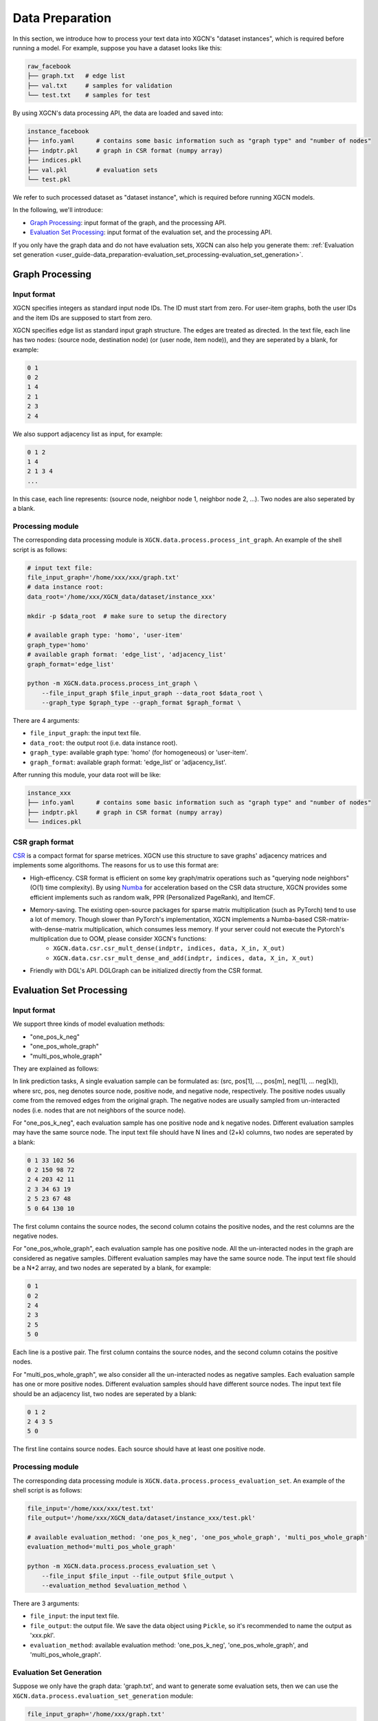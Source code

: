 .. _user_guide-data_preparation:

Data Preparation
======================

In this section, we introduce how to process your text data into XGCN's "dataset instances", 
which is required before running a model. 
For example, suppose you have a dataset looks like this: 

.. code:: 

    raw_facebook
    ├── graph.txt   # edge list
    ├── val.txt     # samples for validation
    └── test.txt    # samples for test

By using XGCN's data processing API, the data are loaded and saved into: 

.. code:: 

    instance_facebook
    ├── info.yaml      # contains some basic information such as "graph type" and "number of nodes"
    ├── indptr.pkl     # graph in CSR format (numpy array)
    ├── indices.pkl
    ├── val.pkl        # evaluation sets
    └── test.pkl

We refer to such processed dataset as "dataset instance", which is required before running XGCN models. 

In the following, we'll introduce:

* `Graph Processing`_: input format of the graph, and the processing API.
* `Evaluation Set Processing`_: input format of the evaluation set, and the processing API. 

If you only have the graph data and do not have evaluation sets, XGCN can also help you generate them: :ref:`Evaluation set generation <user_guide-data_preparation-evaluation_set_processing-evaluation_set_generation>`. 

.. _user_guide-data_preparation-graph_processing:

---------------------
Graph Processing
---------------------

Input format
--------------------

XGCN specifies integers as standard input node IDs. 
The ID must start from zero. For user-item graphs, both the user IDs and the item IDs are supposed to 
start from zero. 

XGCN specifies edge list as standard input graph structure. The edges are treated as directed. 
In the text file, each line has two nodes: (source node, destination node) (or (user node, item node)), and they are seperated by a blank, for example: 

.. code:: 

    0 1
    0 2
    1 4
    2 1
    2 3
    2 4

We also support adjacency list as input, for example: 

.. code:: 

    0 1 2
    1 4
    2 1 3 4
    ...

In this case, each line represents: (source node, neighbor node 1, neighbor node 2, ...). 
Two nodes are also seperated by a blank. 


Processing module
--------------------

The corresponding data processing module is ``XGCN.data.process.process_int_graph``. 
An example of the shell script is as follows: 

.. code:: shell

    # input text file:
    file_input_graph='/home/xxx/xxx/graph.txt'
    # data instance root:
    data_root='/home/xxx/XGCN_data/dataset/instance_xxx'
    
    mkdir -p $data_root  # make sure to setup the directory

    # available graph type: 'homo', 'user-item'
    graph_type='homo'
    # available graph format: 'edge_list', 'adjacency_list'
    graph_format='edge_list'

    python -m XGCN.data.process.process_int_graph \
        --file_input_graph $file_input_graph --data_root $data_root \
        --graph_type $graph_type --graph_format $graph_format \

There are 4 arguments: 

* ``file_input_graph``: the input text file. 
* ``data_root``: the output root (i.e. data instance root). 
* ``graph_type``: available graph type: 'homo' (for homogeneous) or 'user-item'. 
* ``graph_format``: available graph format: 'edge_list' or 'adjacency_list'. 

After running this module, your data root will be like: 

.. code:: 

    instance_xxx
    ├── info.yaml      # contains some basic information such as "graph type" and "number of nodes"
    ├── indptr.pkl     # graph in CSR format (numpy array)
    └── indices.pkl

CSR graph format
-------------------

`CSR <https://docs.scipy.org/doc/scipy/reference/generated/scipy.sparse.csr_matrix.html>`_ 
is a compact format for sparse metrices. XGCN use this structure to save 
graphs' adjacency matrices and implements some algorithoms. The reasons 
for us to use this format are:

* High-efficency. CSR format is efficient on some key graph/matrix operations such as "querying node neighbors" (O(1) time complexity). By using `Numba <https://numba.pydata.org/>`_ for acceleration based on the CSR data structure, XGCN provides some efficient implements such as random walk, PPR (Personalized PageRank), and ItemCF. 

* Memory-saving. The existing open-source packages for sparse matrix multiplication (such as PyTorch) tend to use a lot of memory. Though slower than PyTorch's implementation, XGCN implements a Numba-based CSR-matrix-with-dense-matrix multiplication, which consumes less memory. If your server could not execute the Pytorch's multiplication due to OOM, please consider XGCN's functions:
    + ``XGCN.data.csr.csr_mult_dense(indptr, indices, data, X_in, X_out)``
    + ``XGCN.data.csr.csr_mult_dense_and_add(indptr, indices, data, X_in, X_out)``

* Friendly with DGL's API. DGLGraph can be initialized directly from the CSR format.

.. _user_guide-data_preparation-evaluation_set_processing:

-----------------------------
Evaluation Set Processing
-----------------------------

Input format
--------------------

We support three kinds of model evaluation methods:

* "one_pos_k_neg"

* "one_pos_whole_graph"

* "multi_pos_whole_graph"

They are explained as follows: 

In link prediction tasks, A single evaluation sample can be formulated as: 
(src, pos[1], ..., pos[m], neg[1], ... neg[k]), where src, pos, neg denotes source node, 
positive node, and negative node, respectively. 
The positive nodes usually come from the removed edges from the original graph. 
The negative nodes are usually sampled from un-interacted nodes 
(i.e. nodes that are not neighbors of the source node). 

For "one_pos_k_neg", each evaluation sample has one positive node and k negative nodes. 
Different evaluation samples may have the same source node. 
The input text file should have N lines and (2+k) columns, two nodes are seperated by a blank: 

.. code:: 

    0 1 33 102 56
    0 2 150 98 72
    2 4 203 42 11
    2 3 34 63 19
    2 5 23 67 48
    5 0 64 130 10

The first column contains the source nodes, the second column cotains the positive nodes, 
and the rest columns are the negative nodes. 

For "one_pos_whole_graph", each evaluation sample has one positive node. 
All the un-interacted nodes in the graph are considered as negative samples. 
Different evaluation samples may have the same source node. 
The input text file should be a N*2 array, and two nodes are seperated by a blank, for example: 

.. code:: 

    0 1
    0 2
    2 4
    2 3
    2 5
    5 0

Each line is a postive pair. 
The first column contains the source nodes, and the second column cotains the positive nodes. 

For "multi_pos_whole_graph", we also consider all the un-interacted nodes as negative samples. 
Each evaluation sample has one or more positive nodes. 
Different evaluation samples should have different source nodes.
The input text file should be an adjacency list, two nodes are seperated by a blank: 

.. code:: 

    0 1 2
    2 4 3 5
    5 0

The first line contains source nodes. Each source should have at least one positive node. 


Processing module
--------------------

The corresponding data processing module is ``XGCN.data.process.process_evaluation_set``. 
An example of the shell script is as follows: 

.. code:: shell

    file_input='/home/xxx/xxx/test.txt'
    file_output='/home/xxx/XGCN_data/dataset/instance_xxx/test.pkl'

    # available evaluation_method: 'one_pos_k_neg', 'one_pos_whole_graph', 'multi_pos_whole_graph'
    evaluation_method='multi_pos_whole_graph'

    python -m XGCN.data.process.process_evaluation_set \
        --file_input $file_input --file_output $file_output \
        --evaluation_method $evaluation_method \

There are 3 arguments: 

* ``file_input``: the input text file. 
* ``file_output``: the output file. We save the data object using ``Pickle``, so it's recommended to name the output as 'xxx.pkl'. 
* ``evaluation_method``: available evaluation method: 'one_pos_k_neg', 'one_pos_whole_graph', and 'multi_pos_whole_graph'. 

.. _user_guide-data_preparation-evaluation_set_processing-evaluation_set_generation:

Evaluation Set Generation
-----------------------------

Suppose we only have the graph data: 'graph.txt', and want to generate some evaluation sets, 
then we can use the ``XGCN.data.process.evaluation_set_generation`` module: 

.. code:: bash

    file_input_graph='/home/xxx/graph.txt'
    # available graph type: 'homo', 'user-item'
    graph_type='homo'
    # available graph format: 'edge_list', 'adjacency_list'
    graph_format='edge_list'

    seed=1999               # random seed
    num_edge_samples=10000  # number of edges to split
    min_src_out_degree=3    # guarantee the minimum out-degree of a source node after the split
    min_dst_in_degree=3     # guarantee the minimum in-degree of a destination node after the split

    # available evaluation_method: 'one_pos_k_neg', 'one_pos_whole_graph', 'multi_pos_whole_graph'
    eval_method='one_pos_k_neg'
    num_neg=999  # the num_neg argument is required when the eval_method='one_pos_k_neg'

    # the output graph will be saved as a text file in edge list format
    file_output_graph='/home/xxx/graph-1.txt'
    file_output_eval_set='/home/xxx/val.txt'

    python -m XGCN.data.process.evaluation_set_generation \
        --file_input_graph $file_input_graph \
        --file_output_graph $file_output_graph \
        --file_output_eval_set $file_output_eval_set \
        --seed $seed --graph_type $graph_type --graph_format $graph_format \
        --num_edge_samples $num_edge_samples \
        --min_src_out_degree $min_src_out_degree \
        --min_dst_in_degree $min_dst_in_degree \
        --eval_method $eval_method \
        --num_neg $num_neg \

The arguments are:

* ``file_input_graph``: the input text file. 
* ``graph_type``: available graph type: 'homo' (for homogeneous) or 'user-item'. 
* ``graph_format``: available graph format: 'edge_list' or 'adjacency_list'. 
* ``seed``: random seed for edges split. 
* ``num_edge_samples``: number of edges to split. 
* ``min_src_out_degree``: to guarantee the minimum out-degree of a source node after the split. 
* ``min_dst_in_degree``: to guarantee the minimum in-degree of a destination node after the split. 
* ``eval_method``: evaluation method: 'one_pos_k_neg', 'one_pos_whole_graph', and 'multi_pos_whole_graph'. 
* ``num_neg``: number of negative samples for a source node, this argument is required when eval_method='one_pos_k_neg'. 
* ``file_output_graph``: the output graph, which will be saved as a text file in the edge list format. 
* ``file_output_eval_set``: the output text file of the evaluation set. 

You can successively use this module to generate several different evaluation sets. 
The output evaluation sets can then be fed into the ``XGCN.data.process.process_evaluation_set`` module. 
And the final version of the graph for training can be fed into the ``XGCN.data.process.process_int_graph`` module 
to generate a complete dataset instance. 
